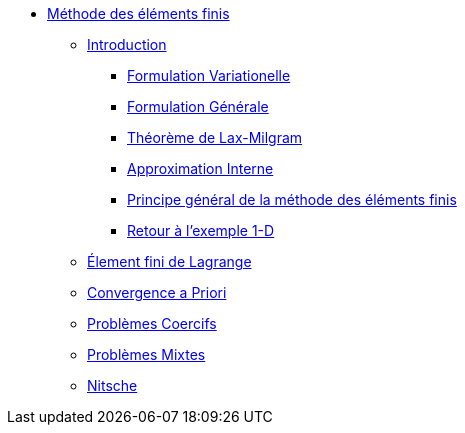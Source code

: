 * xref:index.adoc[Méthode des éléments finis]
** xref:index.adoc[Introduction]
*** xref:index.adoc#formulation-variationelle[Formulation Variationelle]
*** xref:index.adoc#formulation-générale[Formulation Générale]
*** xref:index.adoc#théorème-de-lax-milgram[Théorème de Lax-Milgram]
*** xref:index.adoc#approximation-interne[Approximation Interne]
*** xref:index.adoc#sec:overview[Principe général de la méthode des éléments finis]
*** xref:index.adoc#sec:retour-a-lexemple[Retour à l’exemple 1-D]
** xref:ch-ef-lagrange.adoc[Élement fini de Lagrange]
** xref:ch-ef-convergence.adoc[Convergence a Priori]
** xref:ch-problemes-coercifs.adoc[Problèmes Coercifs]
** xref:ch-problemes-mixtes.adoc[Problèmes Mixtes]
** xref:nitsche.adoc[Nitsche]
